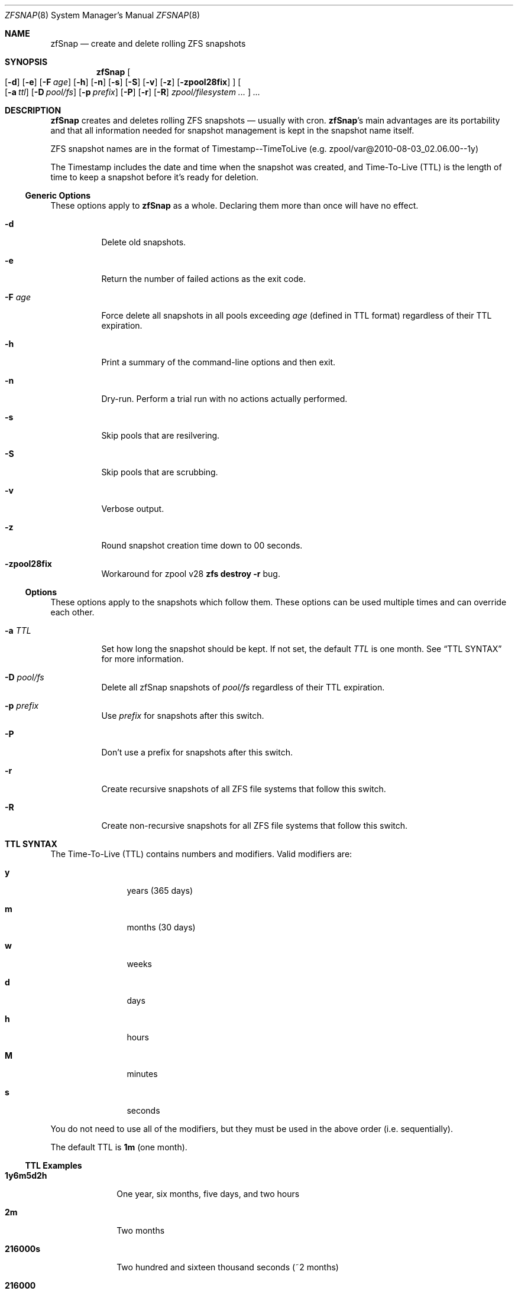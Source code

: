 .Dd February 11, 2014
.Dt ZFSNAP 8
.Os \" Current operating system.
.
.Sh NAME
.Nm zfSnap
.Nd create and delete rolling ZFS snapshots
.
.Sh SYNOPSIS
.Nm
.Oo
.Op Fl d
.Op Fl e
.Op Fl F Ar age
.Op Fl h
.Op Fl n
.Op Fl s
.Op Fl S
.Op Fl v
.Op Fl z
.Op Fl zpool28fix
.Oc
.Oo
.Op Fl a Ar ttl
.Op Fl D Ar pool/fs
.Op Fl p Ar prefix
.Op Fl P
.Op Fl r
.Op Fl R
.Ar zpool/filesystem ...
.Oc
.Ar ...
.
.Sh DESCRIPTION
.Nm
creates and deletes rolling ZFS snapshots \[em] usually with cron.
.Nm Ap s
main advantages are its portability and that all information needed for
snapshot management is kept in the snapshot name itself.
.Pp
ZFS snapshot names are in the format of Timestamp\-\-TimeToLive
.Pq e.g. zpool/var@2010\-08\-03_02.06.00\-\-1y
.Pp
The Timestamp includes the date and time when the snapshot was created, and
Time\[hy]To\[hy]Live
.Pq TTL
is the length of time to keep a snapshot before it's ready for deletion.
.
.Ss Generic Options
These options apply to
.Nm
as a whole. Declaring them more than once will have no effect.
.Bl -tag -width Ds
.It Fl d
Delete old snapshots.
.It Fl e
Return the number of failed actions as the exit code.
.It Fl F Ar age
Force delete all snapshots in all pools exceeding
.Ar age
.Pq defined in TTL format
regardless of their TTL expiration.
.It Fl h
Print a summary of the command-line options and then exit.
.It Fl n
Dry\[hy]run. Perform a trial run with no actions actually performed.
.It Fl s
Skip pools that are resilvering.
.It Fl S
Skip pools that are scrubbing.
.It Fl v
Verbose output.
.It Fl z
Round snapshot creation time down to 00 seconds.
.It Fl zpool28fix
Workaround for zpool v28
.Ic zfs destroy \-r
bug.
.El
.
.Ss Options
These options apply to the snapshots which follow them. These options can be used
multiple times and can override each other.
.Bl -tag -width Ds
.It Fl a Ar TTL
Set how long the snapshot should be kept. If not set, the default
.Ar TTL
is one month. See
.Sx TTL SYNTAX
for more information.
.It Fl D Ar pool/fs
Delete all zfSnap snapshots of
.Ar pool/fs
regardless of their TTL expiration.
.It Fl p Ar prefix
Use
.Ar prefix
for snapshots after this switch.
.It Fl P
Don't use a prefix for snapshots after this switch.
.It Fl r
Create recursive snapshots of all ZFS file systems that follow this switch.
.It Fl R
Create non\[hy]recursive snapshots for all ZFS file systems that follow this switch.
.El
.
.Sh TTL SYNTAX
The Time\[hy]To\[hy]Live
.Pq TTL
contains numbers and modifiers. Valid modifiers are:
.Bl -tag -width Ds -offset 4n
.It Cm y
years
.Pq 365 days
.It Cm m
months
.Pq 30 days
.It Cm w
weeks
.It Cm d
days
.It Cm h
hours
.It Cm M
minutes
.It Cm s
seconds
.El
.Pp
You do not need to use all of the modifiers, but they must be used in the above order
.Pq i.e. sequentially .
.Pp
The default TTL is
.Cm 1m
.Pq one month .
.
.Ss TTL Examples
.Bl -tag -width 8n
.It Cm 1y6m5d2h
One year, six months, five days, and two hours
.It Cm 2m
Two months
.It Cm 216000s
Two hundred and sixteen thousand seconds
.Pq ~2 months
.It Cm 216000
Two hundred and sixteen thousand seconds
.Po the
.Cm s
for seconds is optional
.Pc
.El
.
.Sh EXIT STATUS
.Nm
exits 0 on success and and 1 if an error occurs. See
.Op Fl e
for other exit options.
.
.Sh EXAMPLES
.Nm
was designed to work with cron. Thus, some of these examples will include cron
markup.
.Pp
Hourly recursive snapshots of an entire pool kept for 5 days.
.Pp
.Bd -literal -offset indent
# Minute  Hour  Day  Month  Day  Who   Command
5         *     *    *      *    root  zfSnap \-a 5d \-r zpool
.Ed
.Pp
Snapshots of different datasets in different zpools and kept for 2 weeks.
.Pp
.Dl zfSnap \-a 2w zpool2/git zpool2/jails \-r zpool2/jails/main zpool1/var
.Pp
Note that
.Op Fl a ,
.Op Fl r ,
and
.Op Fl R
can be used many times in a single line.
.Pp
Now, for a more complex example. Here,
.Nm
will snapshot
.Bl -dash -compact -offset 2n
.It
zpool/var recursively and hold it for 1 year
.It
zpool/home recursively and hold it for 6 minutes
.It
zpool/usr recursively and hold it for 3 months
.It
zpool/root non\[hy]recursively and hold it for 3 months.
.El
.Pp
.Dl zfSnap \-a 1y \-r zpool/var \-a 6M zpool/home \-a 3m zpool/usr \-R zpool/root
.Pp
Deleting ZFS snapshots is much slower than creating them, and it's usually not
a problem if snapshots live a few hours longer. Thus, it is usually better to
delete old snapshots once a day rather than add
.Op Fl d
to every cron entry.
.Pp
.Bd -literal -offset indent
# Minute  Hour  Day  Month  Day  Who   Command
0         1     *    *      *    root  zfSnap \-d
.Ed
.
.Sh SEE ALSO
.Xr cron 8 ,
.Xr zfs 8 ,
.Xr zpool 8
.Pp
Please report any bugs to
.Lk https://github.com/graudeejs/zfSnap/issues
.
.Sh AUTHORS
.Nm
was created by
.An -nosplit
.An Aldis Berjoza ,
.Mt graudeejs@yandex.com ;
others later contributed to it.
.Pp
This reference was written by
.An Alex Waite ,
.Mt alexqw85@gmail.com .
.
.Sh COPYRIGHT
.Nm
is currently released under the
.Qq Beerware License.
If you like the software and meet a developer in real life, buy him/her a beer.
.
